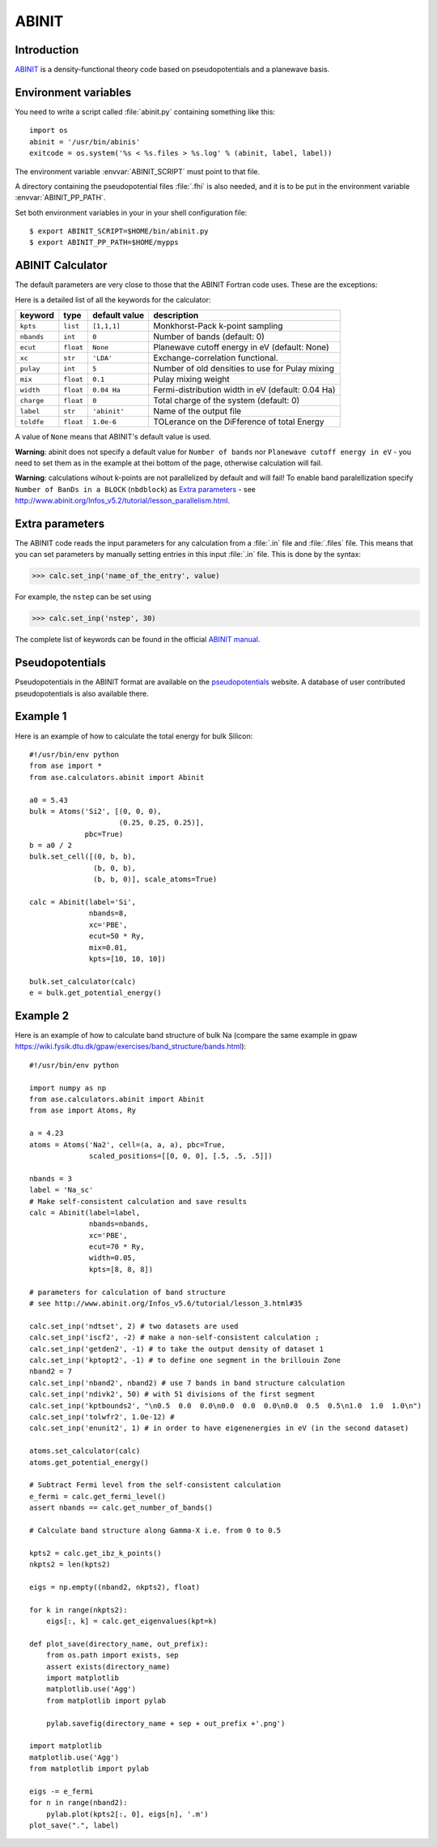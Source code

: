 .. module:: abinit

======
ABINIT
======

Introduction
============

ABINIT_ is a density-functional theory code
based on pseudopotentials and a planewave basis.


.. _ABINIT: http://www.abinit.org



Environment variables
=====================

You need to write a script called :file:`abinit.py` containing
something like this::

  import os
  abinit = '/usr/bin/abinis'
  exitcode = os.system('%s < %s.files > %s.log' % (abinit, label, label))

The environment variable :envvar:`ABINIT_SCRIPT` must point to that file.

A directory containing the pseudopotential files :file:`.fhi` is also
needed, and it is to be put in the environment variable
:envvar:`ABINIT_PP_PATH`.

Set both environment variables in your in your shell configuration file:

.. highlight:: bash
 
::

  $ export ABINIT_SCRIPT=$HOME/bin/abinit.py
  $ export ABINIT_PP_PATH=$HOME/mypps

.. highlight:: python



ABINIT Calculator
================= 

The default parameters are very close to those that the ABINIT Fortran
code uses.  These are the exceptions:

.. class:: Abinit(label='abinit', xc='LDA', pulay=5, mix=0.1)
    
Here is a detailed list of all the keywords for the calculator:

============== ========= ================  =====================================
keyword        type      default value     description
============== ========= ================  =====================================
``kpts``       ``list``  ``[1,1,1]``       Monkhorst-Pack k-point sampling
``nbands``     ``int``   ``0``             Number of bands (default: 0)
``ecut``       ``float`` ``None``          Planewave cutoff energy in eV (default: None)
``xc``         ``str``   ``'LDA'``         Exchange-correlation functional.
``pulay``      ``int``   ``5``             Number of old densities to use for
                                           Pulay mixing
``mix``        ``float`` ``0.1``           Pulay mixing weight 
``width``      ``float`` ``0.04 Ha``       Fermi-distribution width in eV (default: 0.04 Ha)
``charge``     ``float`` ``0``             Total charge of the system (default: 0)
``label``      ``str``   ``'abinit'``      Name of the output file
``toldfe``     ``float`` ``1.0e-6``        TOLerance on the DiFference of total Energy
============== ========= ================  =====================================

A value of ``None`` means that ABINIT's default value is used.

**Warning**: abinit does not specify a default value for
``Number of bands`` nor ``Planewave cutoff energy in eV`` - you need to set them as in the example at thei bottom of the page, otherwise calculation will fail.

**Warning**: calculations wihout k-points are not parallelized by default
and will fail! To enable band paralellization specify ``Number of BanDs in a BLOCK`` 
(``nbdblock``) as `Extra parameters`_ -
see `<http://www.abinit.org/Infos_v5.2/tutorial/lesson_parallelism.html>`_.

Extra parameters
================

The ABINIT code reads the input parameters for any calculation from a 
:file:`.in` file and :file:`.files` file.
This means that you can set parameters by manually setting 
entries in this input :file:`.in` file. This is done by the syntax:

>>> calc.set_inp('name_of_the_entry', value)

For example, the ``nstep`` can be set using

>>> calc.set_inp('nstep', 30)

The complete list of keywords can be found in the official `ABINIT
manual`_.

.. _ABINIT manual: http://www.abinit.org/Infos_v5.4/input_variables/keyhr.html



Pseudopotentials
================

Pseudopotentials in the ABINIT format are available on the
`pseudopotentials`_ website.
A database of user contributed pseudopotentials is also available there.

.. _pseudopotentials: http://www.abinit.org/Psps/?text=psps



Example 1
=========

Here is an example of how to calculate the total energy for bulk Silicon::
        
  #!/usr/bin/env python
  from ase import *
  from ase.calculators.abinit import Abinit
  
  a0 = 5.43
  bulk = Atoms('Si2', [(0, 0, 0),
                       (0.25, 0.25, 0.25)],
               pbc=True)
  b = a0 / 2
  bulk.set_cell([(0, b, b),
                 (b, 0, b),
                 (b, b, 0)], scale_atoms=True)
  
  calc = Abinit(label='Si',
                nbands=8, 
                xc='PBE',
                ecut=50 * Ry,
                mix=0.01,
                kpts=[10, 10, 10])
   
  bulk.set_calculator(calc)
  e = bulk.get_potential_energy()

Example 2
=========

Here is an example of how to calculate band structure of bulk Na (compare the same example
in gpaw `<https://wiki.fysik.dtu.dk/gpaw/exercises/band_structure/bands.html>`_)::

  #!/usr/bin/env python

  import numpy as np
  from ase.calculators.abinit import Abinit
  from ase import Atoms, Ry

  a = 4.23
  atoms = Atoms('Na2', cell=(a, a, a), pbc=True,
                scaled_positions=[[0, 0, 0], [.5, .5, .5]])

  nbands = 3
  label = 'Na_sc'
  # Make self-consistent calculation and save results
  calc = Abinit(label=label,
                nbands=nbands,
                xc='PBE',
                ecut=70 * Ry,
                width=0.05,
                kpts=[8, 8, 8])

  # parameters for calculation of band structure
  # see http://www.abinit.org/Infos_v5.6/tutorial/lesson_3.html#35

  calc.set_inp('ndtset', 2) # two datasets are used
  calc.set_inp('iscf2', -2) # make a non-self-consistent calculation ;
  calc.set_inp('getden2', -1) # to take the output density of dataset 1
  calc.set_inp('kptopt2', -1) # to define one segment in the brillouin Zone
  nband2 = 7
  calc.set_inp('nband2', nband2) # use 7 bands in band structure calculation
  calc.set_inp('ndivk2', 50) # with 51 divisions of the first segment
  calc.set_inp('kptbounds2', "\n0.5  0.0  0.0\n0.0  0.0  0.0\n0.0  0.5  0.5\n1.0  1.0  1.0\n")
  calc.set_inp('tolwfr2', 1.0e-12) #
  calc.set_inp('enunit2', 1) # in order to have eigenenergies in eV (in the second dataset)

  atoms.set_calculator(calc)
  atoms.get_potential_energy()

  # Subtract Fermi level from the self-consistent calculation
  e_fermi = calc.get_fermi_level()
  assert nbands == calc.get_number_of_bands()

  # Calculate band structure along Gamma-X i.e. from 0 to 0.5

  kpts2 = calc.get_ibz_k_points()
  nkpts2 = len(kpts2)

  eigs = np.empty((nband2, nkpts2), float)

  for k in range(nkpts2):
      eigs[:, k] = calc.get_eigenvalues(kpt=k)

  def plot_save(directory_name, out_prefix):
      from os.path import exists, sep
      assert exists(directory_name)
      import matplotlib
      matplotlib.use('Agg')
      from matplotlib import pylab

      pylab.savefig(directory_name + sep + out_prefix +'.png')

  import matplotlib
  matplotlib.use('Agg')
  from matplotlib import pylab

  eigs -= e_fermi
  for n in range(nband2):
      pylab.plot(kpts2[:, 0], eigs[n], '.m')
  plot_save(".", label)

